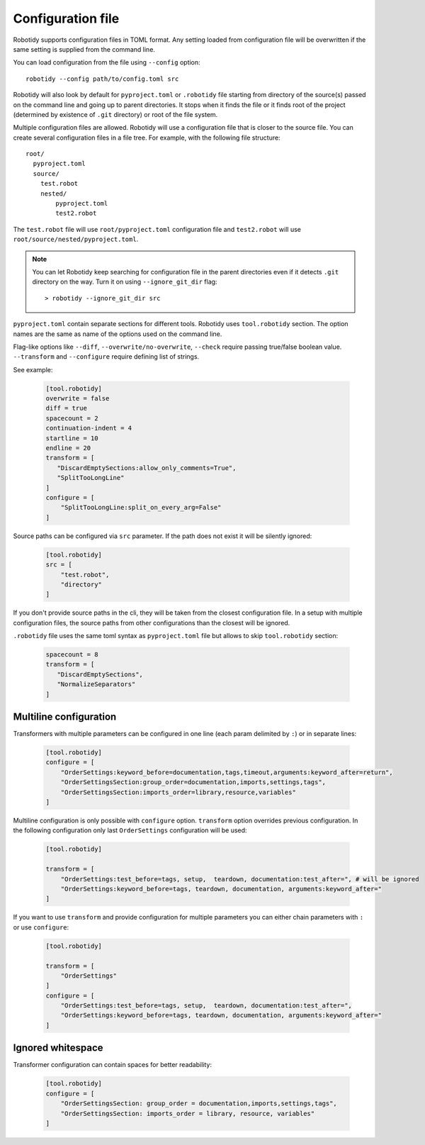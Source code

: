 .. _config-file:

Configuration file
==================

Robotidy supports configuration files in TOML format. Any setting loaded from configuration file will be overwritten
if the same setting is supplied from the command line.

You can load configuration from the file using ``--config`` option::

    robotidy --config path/to/config.toml src

Robotidy will also look by default for ``pyproject.toml`` or ``.robotidy`` file starting from directory of the source(s)
passed on the command line and going up to parent directories. It stops when it finds the file or it finds root of the
project (determined by existence of ``.git`` directory) or root of the file system.

Multiple configuration files are allowed. Robotidy will use a configuration file that is closer to the source file. You can
create several configuration files in a file tree. For example, with the following file structure::

    root/
      pyproject.toml
      source/
        test.robot
        nested/
            pyproject.toml
            test2.robot

The ``test.robot`` file will use ``root/pyproject.toml`` configuration file and ``test2.robot`` will use
``root/source/nested/pyproject.toml``.

.. note::

    You can let Robotidy keep searching for configuration file in the parent directories even if it detects ``.git`` 
    directory on the way. Turn it on using ``--ignore_git_dir`` flag::

        > robotidy --ignore_git_dir src

``pyproject.toml`` contain separate sections for different tools. Robotidy uses ``tool.robotidy`` section. The option
names are the same as name of the options used on the command line.

Flag-like options like ``--diff``, ``--overwrite/no-overwrite``, ``--check`` require passing true/false boolean value.
``--transform`` and ``--configure`` require defining list of strings.

See example:

  .. code-block:: toml

    [tool.robotidy]
    overwrite = false
    diff = true
    spacecount = 2
    continuation-indent = 4
    startline = 10
    endline = 20
    transform = [
       "DiscardEmptySections:allow_only_comments=True",
       "SplitTooLongLine"
    ]
    configure = [
        "SplitTooLongLine:split_on_every_arg=False"
    ]

Source paths can be configured via ``src`` parameter. If the path does not exist it will be silently ignored:

  .. code-block:: toml

    [tool.robotidy]
    src = [
        "test.robot",
        "directory"
    ]

If you don't provide source paths in the cli, they will be taken from the closest configuration file. In a setup with
multiple configuration files, the source paths from other configurations than the closest will be ignored.

``.robotidy`` file uses the same toml syntax as ``pyproject.toml`` file but allows to skip ``tool.robotidy`` section:

  .. code-block:: toml

     spacecount = 8
     transform = [
        "DiscardEmptySections",
        "NormalizeSeparators"
     ]

Multiline configuration
------------------------
Transformers with multiple parameters can be configured in one line (each param delimited by ``:``) or in separate lines:

  .. code-block:: toml

    [tool.robotidy]
    configure = [
        "OrderSettings:keyword_before=documentation,tags,timeout,arguments:keyword_after=return",
        "OrderSettingsSection:group_order=documentation,imports,settings,tags",
        "OrderSettingsSection:imports_order=library,resource,variables"
    ]

Multiline configuration is only possible with ``configure`` option. ``transform`` option overrides previous
configuration. In the following configuration only last ``OrderSettings`` configuration will be used:

  .. code-block:: toml

    [tool.robotidy]

    transform = [
        "OrderSettings:test_before=tags, setup,  teardown, documentation:test_after=", # will be ignored
        "OrderSettings:keyword_before=tags, teardown, documentation, arguments:keyword_after="
    ]

If you want to use ``transform`` and provide configuration for multiple parameters you can either chain
parameters with ``:`` or use ``configure``:

  .. code-block:: toml

    [tool.robotidy]

    transform = [
        "OrderSettings"
    ]
    configure = [
        "OrderSettings:test_before=tags, setup,  teardown, documentation:test_after=",
        "OrderSettings:keyword_before=tags, teardown, documentation, arguments:keyword_after="
    ]

Ignored whitespace
-------------------
Transformer configuration can contain spaces for better readability:

  .. code-block:: toml

    [tool.robotidy]
    configure = [
        "OrderSettingsSection: group_order = documentation,imports,settings,tags",
        "OrderSettingsSection: imports_order = library, resource, variables"
    ]
